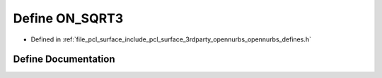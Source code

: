 .. _exhale_define_opennurbs__defines_8h_1ac7515d88887b15a3d5d7343da9ba4592:

Define ON_SQRT3
===============

- Defined in :ref:`file_pcl_surface_include_pcl_surface_3rdparty_opennurbs_opennurbs_defines.h`


Define Documentation
--------------------


.. doxygendefine:: ON_SQRT3
